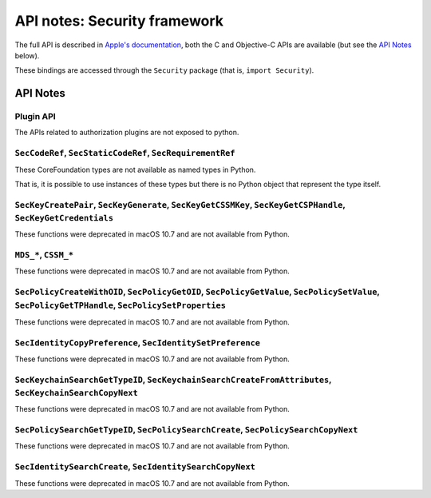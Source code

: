 API notes: Security framework
=============================

The full API is described in `Apple's documentation`__, both
the C and Objective-C APIs are available (but see the `API Notes`_ below).

.. __: https://developer.apple.com/documentation/security?language=objc

These bindings are accessed through the ``Security`` package (that is, ``import Security``).


API Notes
---------

Plugin API
..........

The APIs related to authorization plugins are not exposed to python.

``SecCodeRef``, ``SecStaticCodeRef``, ``SecRequirementRef``
...........................................................

These CoreFoundation types are not available as named types in Python.

That is, it is possible to use instances of these types but there is
no Python object that represent the type itself.

``SecKeyCreatePair``, ``SecKeyGenerate``, ``SecKeyGetCSSMKey``, ``SecKeyGetCSPHandle``, ``SecKeyGetCredentials``
................................................................................................................

These functions were deprecated in macOS 10.7 and are not available from Python.

``MDS_*``, ``CSSM_*``
.....................

These functions were deprecated in macOS 10.7 and are not available from Python.

``SecPolicyCreateWithOID``, ``SecPolicyGetOID``, ``SecPolicyGetValue``, ``SecPolicySetValue``, ``SecPolicyGetTPHandle``, ``SecPolicySetProperties``
...................................................................................................................................................

These functions were deprecated in macOS 10.7 and are not available from Python.

``SecIdentityCopyPreference``, ``SecIdentitySetPreference``
...........................................................

These functions were deprecated in macOS 10.7 and are not available from Python.

``SecKeychainSearchGetTypeID``, ``SecKeychainSearchCreateFromAttributes``, ``SecKeychainSearchCopyNext``
........................................................................................................

These functions were deprecated in macOS 10.7 and are not available from Python.

``SecPolicySearchGetTypeID``, ``SecPolicySearchCreate``, ``SecPolicySearchCopyNext``
....................................................................................

These functions were deprecated in macOS 10.7 and are not available from Python.

``SecIdentitySearchCreate``, ``SecIdentitySearchCopyNext``
..........................................................

These functions were deprecated in macOS 10.7 and are not available from Python.
